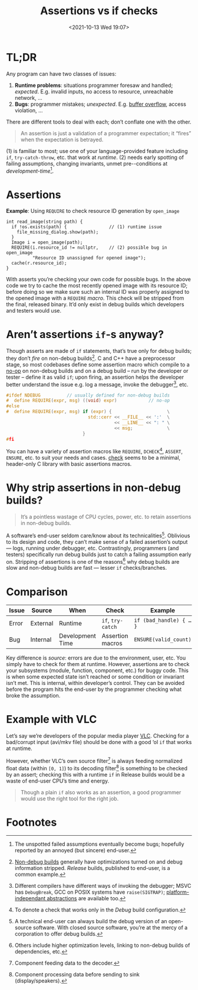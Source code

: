 #+TITLE: Assertions vs if checks
#+DESCRIPTION: Two completely unrelated concepts
#+DATE: <2021-10-13 Wed 19:07>
#+TAGS[]: tech language c++

* TL;DR

  Any program can have two classes of issues:
  
  1. *Runtime problems*: situations programmer foresaw and handled; /expected/.  E.g. invalid inputs, no access to resource, unreachable network, …
  2. *Bugs*: programmer mistakes; /unexpected/.  E.g. [[https://en.wikipedia.org/wiki/Buffer_overflow][buffer overflow]], access violation, …

  There are different tools to deal with each; don’t conflate one with the other.

#+begin_quote
An assertion is just a validation of a programmer expectation; it “fires” when the expectation is betrayed.
#+end_quote

(1) is familiar to most; use one of your language-provided feature including ~if~, ~try-catch-throw~, etc. that work at /runtime/.  (2) needs early spotting of failing assumptions, changing invariants, unmet pre-\slashpost-conditions at /development-time/[fn:unspotted_failures].

* Assertions

  #+caption: *Example*: Using ~REQUIRE~ to check resource ID generation by ~open_image~
  #+begin_src c++
  int read_image(string path) {
    if !os.exists(path) {                // (1) runtime issue
      file_missing_dialog.show(path);
    }
    Image i = open_image(path);
    REQUIRE(i.resource_id != nullptr,    // (2) possible bug in open_image
            "Resource ID unassigned for opened image");
    cache(r.resource_id);
  }
  #+end_src

  With asserts you’re checking your own code for possible bugs.  In the above code we try to cache the most recently opened image with its resource ID; before doing so we make sure such an internal ID was properly assigned to the opened image with a ~REQUIRE~ /macro/.  This check will be stripped from the final, released binary.  It’d only exist in debug builds which developers and testers would use.

* Aren’t assertions ~if~-s anyway?

  Though asserts are made of ~if~ statements, that’s true only for debug builds; they don’t /fire/ on non-debug builds[fn:nondebug-builds].  C and C++ have a preprocessor stage, so most codebases define some assertion macro which compile to a [[https://en.wikipedia.org/wiki/NOP_(code)][no-op]] on non-debug builds and on a debug build -- run by the developer or tester -- define it as valid ~if~; upon firing, an assertion helps the developer better understand the issue e.g. log a message, invoke the debugger[fn:debug_break], etc.

  #+begin_src C
  #ifdef NDEBUG          // usually defined for non-debug builds
  #  define REQUIRE(expr, msg) ((void) expr)            // no-op
  #else
  #  define REQUIRE(expr, msg) if (expr) {                     \
                                 std::cerr << __FILE__ << ':'  \
                                           << __LINE__ << ": " \
                                           << msg;             \
                               }
  #fi
  #+end_src

  You can have a variety of assertion macros like ~REQUIRE~, ~DCHECK~[fn:dcheck], ~ASSERT~, ~ENSURE~, etc. to suit your needs and cases.  [[https://github.com/clibs/check][check]] seems to be a minimal, header-only C library with basic assertions macros.

* Why strip assertions in non-debug builds?

#+begin_quote
It’s a pointless wastage of CPU cycles, power, etc. to retain assertions in non-debug builds.
#+end_quote

  A software’s end-user seldom care/know about its technicalities[fn:enduser-debug].  Oblivious to its design and code, they can’t make sense of a failed assertion’s output --- logs, running under debugger, etc.  Contrastingly, programmers (and testers) specifically run debug builds just to catch a failing assumption early on.  Stripping of assertions is one of the reasons[fn:nondebug-speed] why debug builds are slow and non-debug builds are fast --- lesser ~if~ checks/branches.

* Comparison

  | Issue | Source   | When             | Check             | Example                 |
  |-------+----------+------------------+-------------------+-------------------------|
  | Error | External | Runtime          | ~if~, ~try-catch~ | ~if (bad_handle) { … }~ |
  | Bug   | Internal | Development Time | Assertion macros  | ~ENSURE(valid_count)~   |

Key difference is /source/: errors are due to the environment, user, etc.  You simply have to check for them at runtime.  However, assertions are to check your subsystems (module, function, component, etc.) for buggy code.  This is when some expected state isn’t reached or some condition or invariant isn’t met.  This is internal, within developer’s control.  They can be avoided before the program hits the end-user by the programmer checking what broke the assumption.

* Example with VLC

Let’s say we’re developers of the popular media player [[https://videolan.org/][VLC]].  Checking for a bad/corrupt input (avi/mkv file) should be done with a good ‘ol ~if~ that works at runtime.

However, whether VLC’s own source filter[fn:source] is always feeding normalized float data (within ~[0, 1]~) to its decoding filter[fn:decoder] is something to be checked by an assert; checking this with a runtime ~if~ in Release builds would be a waste of end-user CPU’s time and energy.

#+begin_quote
Though a plain ~if~ also works as an assertion, a good programmer would use the right tool for the right job.
#+end_quote

* Footnotes

[fn:unspotted_failures] The unspotted failed assumptions eventually become bugs; hopefully reported by an annoyed (but sincere) end-user.

[fn:nondebug-builds] [[https://stackoverflow.com/q/367884/183120][Non-debug builds]] generally have optimizations turned on and debug information stripped.  /Release/ builds, published to end-user, is a common example.

[fn:debug_break] Different compilers have different ways of invoking the debugger; MSVC has ~DebugBreak~, GCC on POSIX systems have ~raise(SIGTRAP)~; [[https://github.com/nemequ/portable-snippets/tree/master/debug-trap][platform-independant abstractions]] are available too.

[fn:dcheck] To denote a check that works only in the /Debug/ build configuration.

[fn:enduser-debug] A technical end-user can always build the debug version of an open-source software.  With closed source software, you’re at the mercy of a corporation  to offer debug builds.

[fn:nondebug-speed] Others include higher optimization levels, linking to non-debug builds of dependencies, etc.

[fn:source] Component feeding data to the decoder.

[fn:decoder] Component processing data before sending to sink (display/speakers).
